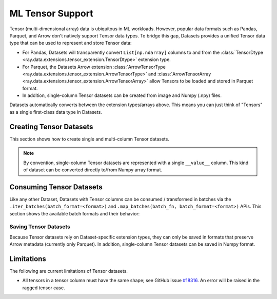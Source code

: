 .. _datasets_tensor_support:

ML Tensor Support
=================

Tensor (multi-dimensional array) data is ubiquitous in ML workloads. However, popular data formats such as Pandas, Parquet, and Arrow don't natively support Tensor data types. To bridge this gap, Datasets provides a unified Tensor data type that can be used to represent and store Tensor data:

* For Pandas, Datasets will transparently convert ``List[np.ndarray]`` columns to and from the :class:`TensorDtype <ray.data.extensions.tensor_extension.TensorDtype>` extension type.
* For Parquet, the Datasets Arrow extension :class:`ArrowTensorType <ray.data.extensions.tensor_extension.ArrowTensorType>` and :class:`ArrowTensorArray <ray.data.extensions.tensor_extension.ArrowTensorArray>` allow Tensors to be loaded and stored in Parquet format.
* In addition, single-column Tensor datasets can be created from image and Numpy (.npy) files.

Datasets automatically converts between the extension types/arrays above. This means you can just think of "Tensors" as a single first-class data type in Datasets.

Creating Tensor Datasets
------------------------

This section shows how to create single and multi-column Tensor datasets.

.. tabbed:: Synthetic Data

  Create a synthetic tensor dataset from a range of integers.

  **Single-column only**:

  .. literalinclude:: ./doc_code/tensor.py
    :language: python
    :start-after: __create_range_begin__
    :end-before: __create_range_end__

.. tabbed:: Pandas UDF

  Create tensor datasets by returning ``List[np.ndarray]`` columns from a Pandas UDF.

  **Single-column**:

  .. literalinclude:: ./doc_code/tensor.py
    :language: python
    :start-after: __create_pandas_begin__
    :end-before: __create_pandas_end__

  **Multi-column**:

  .. literalinclude:: ./doc_code/tensor.py
    :language: python
    :start-after: __create_pandas_2_begin__
    :end-before: __create_pandas_2_end__

.. tabbed:: Numpy

  Create from in-memory numpy data or from previously saved Numpy (.npy) files.

  **Single-column only**:

  .. literalinclude:: ./doc_code/tensor.py
    :language: python
    :start-after: __create_numpy_begin__
    :end-before: __create_numpy_end__

.. tabbed:: Parquet

  There are two ways to construct a parquet Tensor dataset: (1) loading a previously-saved Tensor
  dataset, or (2) casting non-Tensor parquet columns to Tensor type. When casting data, a tensor
  schema or deserialization UDF must be provided. The following are examples for each method.

  **Previously-saved Tensor datasets**:

  .. literalinclude:: ./doc_code/tensor.py
    :language: python
    :start-after: __create_parquet_1_begin__
    :end-before: __create_parquet_1_end__

  **Cast from data stored in C-contiguous format**:

  For tensors stored as raw NumPy ndarray bytes in C-contiguous order (e.g., via ``ndarray.tobytes()``), all you need to specify is the tensor column schema. The following is an end-to-end example:

  .. literalinclude:: ./doc_code/tensor.py
    :language: python
    :start-after: __create_parquet_2_begin__
    :end-before: __create_parquet_2_end__

  **Cast from data stored in custom formats**:

  For tensors stored in other formats (e.g., pickled), you can specify a deserializer UDF that returns TensorArray columns:

  .. literalinclude:: ./doc_code/tensor.py
    :language: python
    :start-after: __create_parquet_3_begin__
    :end-before: __create_parquet_3_end__

.. tabbed:: Images (experimental)

  Load image data stored as individual files using :py:class:`~ray.data.datasource.ImageFolderDatasource`:

  **Image and label columns**:

  .. literalinclude:: ./doc_code/tensor.py
    :language: python
    :start-after: __create_images_begin__
    :end-before: __create_images_end__

.. note::

  By convention, single-column Tensor datasets are represented with a single ``__value__`` column.
  This kind of dataset can be converted directly to/from Numpy array format.


Consuming Tensor Datasets
-------------------------

Like any other Dataset, Datasets with Tensor columns can be consumed / transformed in batches via the ``.iter_batches(batch_format=<format>)`` and ``.map_batches(batch_fn, batch_format=<format>)`` APIs. This section shows the available batch formats and their behavior:

.. tabbed:: "native" (default)

  **Single-column**:

  .. literalinclude:: ./doc_code/tensor.py
    :language: python
    :start-after: __consume_native_begin__
    :end-before: __consume_native_end__

  **Multi-column**:

    Coming soon.

  ..
    #TODO(ekl) why does this crash with TensorDType not understood?

    # Read a multi-column example dataset.
    ray.data.read_parquet("example://parquet_images_mini")
    # -> Dataset(num_blocks=3, num_rows=3, schema={image: TensorDtype, label: object})

    next(ds.iter_batches())
    # -> TypeError: data type 'TensorDtype' not understood

.. tabbed:: "pandas"

  **Single-column**:

  .. literalinclude:: ./doc_code/tensor.py
    :language: python
    :start-after: __consume_pandas_begin__
    :end-before: __consume_pandas_end__

  **Multi-column**:

    Coming soon.

  ..
    #TODO(ekl) why does this crash with TensorDType not understood?

    # Read a multi-column example dataset.
    ray.data.read_parquet("example://parquet_images_mini")
    # -> Dataset(num_blocks=3, num_rows=3, schema={image: TensorDtype, label: object})

    next(ds.iter_batches(batch_format="pandas"))
    # -> TypeError: data type 'TensorDtype' not understood

.. tabbed:: "pyarrow"

  **Single-column**:

  .. literalinclude:: ./doc_code/tensor.py
    :language: python
    :start-after: __consume_pyarrow_begin__
    :end-before: __consume_pyarrow_end__

  **Multi-column**:

  .. literalinclude:: ./doc_code/tensor.py
    :language: python
    :start-after: __consume_pyarrow_2_begin__
    :end-before: __consume_pyarrow_2_end__

.. tabbed:: "numpy"

  **Single-column**:

  .. literalinclude:: ./doc_code/tensor.py
    :language: python
    :start-after: __consume_numpy_begin__
    :end-before: __consume_numpy_end__

  **Multi-column**:

  .. literalinclude:: ./doc_code/tensor.py
    :language: python
    :start-after: __consume_numpy_2_begin__
    :end-before: __consume_numpy_2_end__

Saving Tensor Datasets
~~~~~~~~~~~~~~~~~~~~~~

Because Tensor datasets rely on Dataset-specific extension types, they can only be saved in formats that preserve Arrow metadata (currently only Parquet). In addition, single-column Tensor datasets can be saved in Numpy format.

.. tabbed:: Parquet

  .. literalinclude:: ./doc_code/tensor.py
    :language: python
    :start-after: __write_1_begin_
    :end-before: __write_1_end__

.. tabbed:: Numpy

  .. literalinclude:: ./doc_code/tensor.py
    :language: python
    :start-after: __write_2_begin_
    :end-before: __write_2_end__

Limitations
-----------

The following are current limitations of Tensor datasets.

* All tensors in a tensor column must have the same shape; see GitHub issue `#18316 <https://github.com/ray-project/ray/issues/18316>`__. An error will be raised in the ragged tensor case.
